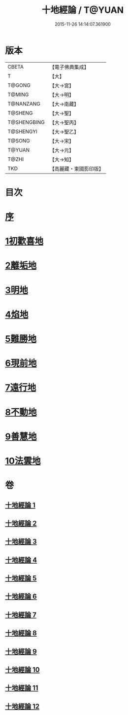 #+TITLE: 十地經論 / T@YUAN
#+DATE: 2015-11-26 14:14:07.361900
* 版本
 |     CBETA|【電子佛典集成】|
 |         T|【大】     |
 |    T@GONG|【大→宮】   |
 |    T@MING|【大→明】   |
 | T@NANZANG|【大→南藏】  |
 |   T@SHENG|【大→聖】   |
 |T@SHENGBING|【大→聖丙】  |
 | T@SHENGYI|【大→聖乙】  |
 |    T@SONG|【大→宋】   |
 |    T@YUAN|【大→元】   |
 |     T@ZHI|【大→知】   |
 |       TKD|【高麗藏・東國影印版】|

* 目次
* [[file:KR6e0060_001.txt::001-0123a2][序]]
* [[file:KR6e0060_001.txt::0123b19][1初歡喜地]]
* [[file:KR6e0060_004.txt::004-0145b23][2離垢地]]
* [[file:KR6e0060_005.txt::005-0153a26][3明地]]
* [[file:KR6e0060_006.txt::006-0159b14][4焰地]]
* [[file:KR6e0060_007.txt::007-0163a8][5難勝地]]
* [[file:KR6e0060_008.txt::008-0167c16][6現前地]]
* [[file:KR6e0060_009.txt::009-0173c20][7遠行地]]
* [[file:KR6e0060_010.txt::010-0179a6][8不動地]]
* [[file:KR6e0060_011.txt::011-0186a27][9善慧地]]
* [[file:KR6e0060_012.txt::012-0193c6][10法雲地]]
* 卷
** [[file:KR6e0060_001.txt][十地經論 1]]
** [[file:KR6e0060_002.txt][十地經論 2]]
** [[file:KR6e0060_003.txt][十地經論 3]]
** [[file:KR6e0060_004.txt][十地經論 4]]
** [[file:KR6e0060_005.txt][十地經論 5]]
** [[file:KR6e0060_006.txt][十地經論 6]]
** [[file:KR6e0060_007.txt][十地經論 7]]
** [[file:KR6e0060_008.txt][十地經論 8]]
** [[file:KR6e0060_009.txt][十地經論 9]]
** [[file:KR6e0060_010.txt][十地經論 10]]
** [[file:KR6e0060_011.txt][十地經論 11]]
** [[file:KR6e0060_012.txt][十地經論 12]]
